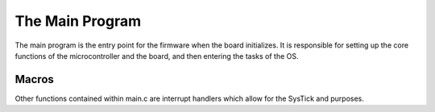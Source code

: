 The Main Program
================

The main program is the entry point for the firmware when the board initializes. 
It is responsible for setting up the core functions of the microcontroller and the board, and then entering the tasks
of the OS.

Macros
------

.. c:macro:: TASK_CREATE(func, pri, ss)

    This macro creates a FreeRTOS task with the given function, priority, and stack size.

    :param func: The function to run in the task.
    :param pri: The priority of the task.
    :param ss: The stack size of the task.

.. c:function:: int _write(int file, char *data, int len)

    This function redefines the C stdio write function to allow serial output. It is possible to try printing
    before the USB peripheral is initialized. Because we still want to capture this output, we buffer any prints
    that occurred before initialization. If the USB peripheral is initialized, we print anything that may be in
    the buffer as well as the current print. Note that the prints in the buffer will only be transmitted if the
    USB peripheral is initialized successfully; therefore, any debugging before this should be done with a 
    proper debugger.

.. c:function:: void handle_pause()

    This function is called in the SysTick handler to poll the pause button. If this button is pressed, we save
    the storage and stop writing to avoid corruption. We also restart logging if the button is released. Proper
    pausing consists of pressing the button and then pressing reset while the pause button is held.

.. c:function:: void init_task()

    This task initializes the board and peripherals and starts all other tasks. It first initializes every
    subsystem. The :c:macro:`EXPECT_OK()` macro is used to check for and report any errors. All of the OS tasks are
    then initialized. If the MTP mode is selected, its tasks will be started instead. An infinitely looping
    delay then ensures that the task does not exit.
    
    The initializations performed are:
        * :c:func:`init_storage`
        * :c:func:`init_sensors`
        * :c:func:`init_state_est`
        * :c:func:`init_pyros`
        * :c:func:`pspcom_init`
        * :c:func:`MX_USB_DEVICE_Init`

    The tasks started are:
        * :c:func:`pyros_task`
        * :c:func:`read_sensors_task`
        * :c:func:`state_est_task`
        * :c:func:`pspcom_process_bytes`
        * :c:func:`pspcom_send_standard`
        * :c:func:`read_gps_task`
        * :c:func:`storage_task`
        * :c:func:`mtp_readwrite_file_task` If MTP mode is selected

.. c:function:: int main(void)

    The main function first initializes the STM HAL, clocks, and timers. It configures some essential IO. It then
    determines the startup mode (MTP or normal). Finally, it configures the priority grouping 
    (https://www.freertos.org/RTOS-Cortex-M3-M4.html) and starts the init task.

Other functions contained within main.c are interrupt handlers which allow for the SysTick and purposes.